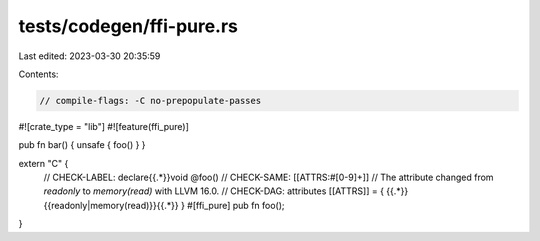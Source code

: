 tests/codegen/ffi-pure.rs
=========================

Last edited: 2023-03-30 20:35:59

Contents:

.. code-block:: rs

    // compile-flags: -C no-prepopulate-passes
#![crate_type = "lib"]
#![feature(ffi_pure)]

pub fn bar() { unsafe { foo() } }

extern "C" {
    // CHECK-LABEL: declare{{.*}}void @foo()
    // CHECK-SAME: [[ATTRS:#[0-9]+]]
    // The attribute changed from `readonly` to `memory(read)` with LLVM 16.0.
    // CHECK-DAG: attributes [[ATTRS]] = { {{.*}}{{readonly|memory\(read\)}}{{.*}} }
    #[ffi_pure] pub fn foo();
}


